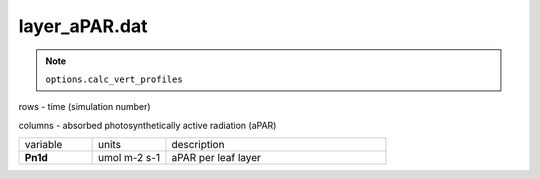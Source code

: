 layer_aPAR.dat
===============

.. Note:: ``options.calc_vert_profiles``

rows - time (simulation number)

columns - absorbed photosynthetically active radiation (aPAR)

.. list-table::
    :widths: 20 20 60

    * - variable
      - units
      - description
    * - **Pn1d**
      - umol m-2 s-1
      - aPAR per leaf layer
